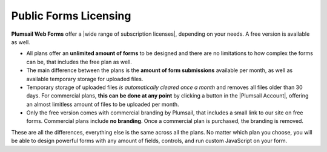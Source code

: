 Public Forms Licensing  
==================================================

**Plumsail Web Forms** offer a |wide range of subscription licenses|, depending on your needs. A free version is available as well.

* All plans offer an **unlimited amount of forms** to be designed and 
  there are no limitations to how complex the forms can be, that includes the free plan as well.

* The main difference between the plans is the **amount of form submissions** available per month, as well as available temporary storage for uploaded files.

* Temporary storage of uploaded files *is automatically cleared once a month* and removes all files older than 30 days. 
  For commercial plans, **this can be done at any point** by clicking a button in the |Plumsail Account|, offering an almost limitless amount of files to be uploaded per month. 

* Only the free version comes with commercial branding by Plumsail, that includes a small link to our site on free forms. 
  Commercial plans include **no branding**. Once a commercial plan is purchased, the branding is removed.

These are all the differences, everything else is the same across all the plans. No matter which plan you choose, you will be able to design powerful forms with
any amount of fields, controls, and run custom JavaScript on your form.

.. |Plumsail Account| raw:: html

   <a href="https://account.plumsail.com/" target="_blank">Licensing section of Plumsail Account</a>

.. |wide range of subscription licenses| raw:: html

   <a href="https://plumsail.com/forms/store/public-forms/" target="_blank">wide range of subscription licenses</a>